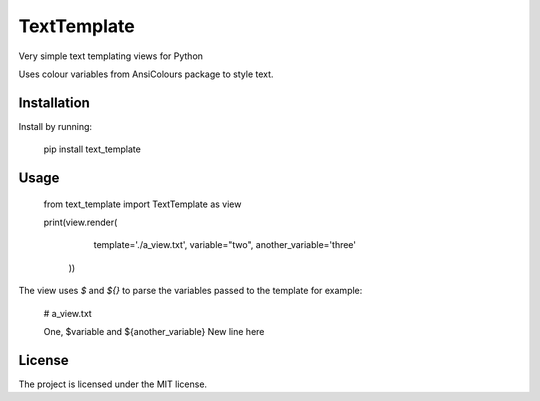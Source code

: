 TextTemplate
========

Very simple text templating views for Python

Uses colour variables from AnsiColours package to style text.

Installation
------------

Install by running:

    pip install text_template

Usage
-----

    from text_template import TextTemplate as view

    print(view.render(
            template='./a_view.txt',
            variable="two",
            another_variable='three'
        ))

The view uses `$` and `${}` to parse the variables passed to the template for example:

    # a_view.txt

    One, $variable and ${another_variable}
    New line here

License
-------

The project is licensed under the MIT license.